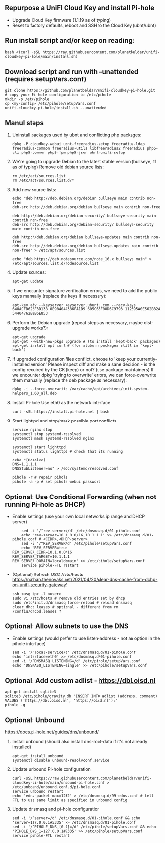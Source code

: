 ** Repurpose a UniFI Cloud Key and install Pi-hole
- Upgrade Cloud Key firmware (1.1.19 as of typing)
- Reset to factory defaults, reboot and SSH to the Cloud Key (ubnt/ubnt)
** Run install script and/or keep on reading:
    #+begin_src shell
    bash <(curl -sSL https://raw.githubusercontent.com/planetbeldar/unifi-cloudkey-pi-hole/main/install.sh)
    #+end_src

** Download script and run with --unattended (requires setupVars.conf)
    #+begin_src shell
    git clone https://github.com/planetbeldar/unifi-cloudkey-pi-hole.git
    # copy your Pi-hole configuration to /etc/pihole
    mkdir -p /etc/pihole
    cp <my-config> /etc/pihole/setupVars.conf
    unifi-cloudkey-pi-hole/install.sh --unattended
    #+end_src

** Manul steps
1) Uninstall packages used by ubnt and conflicting php packages:
    #+begin_src shell
    dpkg -P cloudkey-webui ubnt-freeradius-setup freeradius-ldap freeradius-common freeradius-utils libfreeradius2 freeradius php5-cli php5-common php5-fpm php5-json ubnt-unifi-setup
    #+end_src

2) We're going to upgrade Debian to the latest stable version (bullseye, 11 as of typing)
   Remove old debian source lists:
    #+begin_src shell
    rm /etc/apt/sources.list
    rm /etc/apt/sources.list.d/*
    #+end_src

3) Add new source lists:
    #+begin_src shell
    echo "deb http://deb.debian.org/debian bullseye main contrib non-free
    deb-src http://deb.debian.org/debian bullseye main contrib non-free

    deb http://deb.debian.org/debian-security/ bullseye-security main contrib non-free
    deb-src http://deb.debian.org/debian-security/ bullseye-security main contrib non-free

    deb http://deb.debian.org/debian bullseye-updates main contrib non-free
    deb-src http://deb.debian.org/debian bullseye-updates main contrib non-free" > /etc/apt/sources.list

    echo "deb https://deb.nodesource.com/node_16.x bullseye main" > /etc/apt/sources.list.d/nodesource.list
    #+end_src

4) Update sources:
    #+begin_src shell
    apt-get update
    #+end_src

5) If we encounter signature verification errors, we need to add the public keys manually (replace the keys if necessary):
    #+begin_src
    apt-key adv --keyserver keyserver.ubuntu.com --recv-keys 648ACFD622F3D138 0E98404D386FA1D9 605C66F00D6C9793 112695A0E562B32A 54404762BBB6E853
    #+end_src

6) Perform the Debian upgrade (repeat steps as necessary, maybe dist-upgrade works?):
    #+begin_src
    apt-get upgrade
    apt-get --with-new-pkgs upgrade # (to install 'kept-back' packages)
    apt-get install apt curl # (for stuborn packages still in 'kept-back')
    #+end_src

7) If upgraded configuration files conflict, choose to 'keep your currently-installed version'
   Please inspect diff and make a sane decision - is the config required by the CK (keep) or not? (use package maintainers)
   If we encounter dpkg 'trying to overwrite' errors, we can force-overwrite them manually (replace the deb package as necessary):
    #+begin_src
    dpkg -i --force-overwrite /var/cache/apt/archives/init-system-helpers_1.60_all.deb
    #+end_src

8) Install Pi-hole
   Use eth0 as the network interface
    #+begin_src shell
    curl -sSL https://install.pi-hole.net | bash
    #+end_src

9) Start lighttpd and stop/mask possible port conflicts
    #+begin_src shell
    service nginx stop
    systemctl stop systemd-resolved
    systemctl mask systemd-resolved nginx

    systemctl start lighttpd
    systemctl status lighttpd # check that its running

    echo "[Resolve]
    DNS=1.1.1.1
    DNSStubListener=no" > /etc/systemd/resolved.conf

    pihole -r # repair pihole
    pihole -a -p # set pihole webui password
    #+end_src

** Optional: Use Conditional Forwarding (when not running Pi-hole as DHCP)
- Enable settings (use your own local networks ip range and DHCP server)
    #+begin_src shell
    sed -i '/^rev-server=/d' /etc/dnsmasq.d/01-pihole.conf
    echo 'rev-server=10.1.0.0/16,10.1.1.1' >> /etc/dnsmasq.d/01-pihole.conf # <CIDR>,<DHCP-server>
    sed -i '/^REV_SERVER/d' /etc/pihole/setupVars.conf
    echo 'REV_SERVER=true
REV_SERVER_CIDR=10.1.0.0/16
REV_SERVER_TARGET=10.1.1.1
REV_SERVER_DOMAIN=localdomain' >> /etc/pihole/setupVars.conf
    service pihole-FTL restart
    #+end_src

- (Optional) Refresh USG //etc/hosts
  https://nathan.thenovaks.net/2021/04/20/clear-dns-cache-from-dchp-on-unifi-security-gateway/
    #+begin_src shell
    ssh <usg ip> -l <user>
    sudo vi /etc/hosts # remove old entries set by dhcp
    sudo /etc/init.d/dnsmasq force-reload # reload dnsmasq
    clear dhcp leases # optional - different from rm /config/dhcpd.leases ?
    #+end_src

** Optional: Allow subnets to use the DNS
- Enable settings (would prefer to use listen-address - not an option in the pihole interface)
    #+begin_src shell
    sed -i '/^local-service/d' /etc/dnsmasq.d/01-pihole.conf
    echo 'interface=eth0' >> /etc/dnsmasq.d/01-pihole.conf
    sed -i '/^DNSMASQ_LISTENING=/d' /etc/pihole/setupVars.conf
    echo 'DNSMASQ_LISTENING=single' >> /etc/pihole/setupVars.conf
    #+end_src

** Optional: Add custom adlist - https://dbl.oisd.nl
    #+begin_src shell
    apt-get install sqlite3
    sqlite3 /etc/pihole/gravity.db "INSERT INTO adlist (address, comment) VALUES ('https://dbl.oisd.nl', 'https://oisd.nl');"
    pihole -g
    #+end_src

** Optional: Unbound
https://docs.pi-hole.net/guides/dns/unbound/
1. Install unbound (should also install dns-root-data if it's not already installed)
    #+begin_src shell
    apt-get install unbound
    systemctl disable unbound-resolvconf.service
    #+end_src

2. Update unbound Pi-hole configuration
    #+begin_src shell
    curl -sSL https://raw.githubusercontent.com/planetbeldar/unifi-cloudkey-pi-hole/main/unbound-pi-hole.conf > /etc/unbound/unbound.conf.d/pi-hole.conf
    service unbound restart
    echo 'edns-packet-max=1232' > /etc/dnsmasq.d/99-edns.conf # tell FTL to use same limit as specified in unbound config
    #+end_src

3. Update dnsmasq and pi-hole configuration
    #+begin_src shell
    sed -i '/^server=/d' /etc/dnsmasq.d/01-pihole.conf && echo 'server=127.0.0.1#5335' >> /etc/dnsmasq.d/01-pihole.conf
    sed -i '/^PIHOLE_DNS_[0-9]=/d' /etc/pihole/setupVars.conf && echo 'PIHOLE_DNS_1=127.0.0.1#5335' >> /etc/pihole/setupVars.conf
    service pihole-FTL restart
    #+end_src
